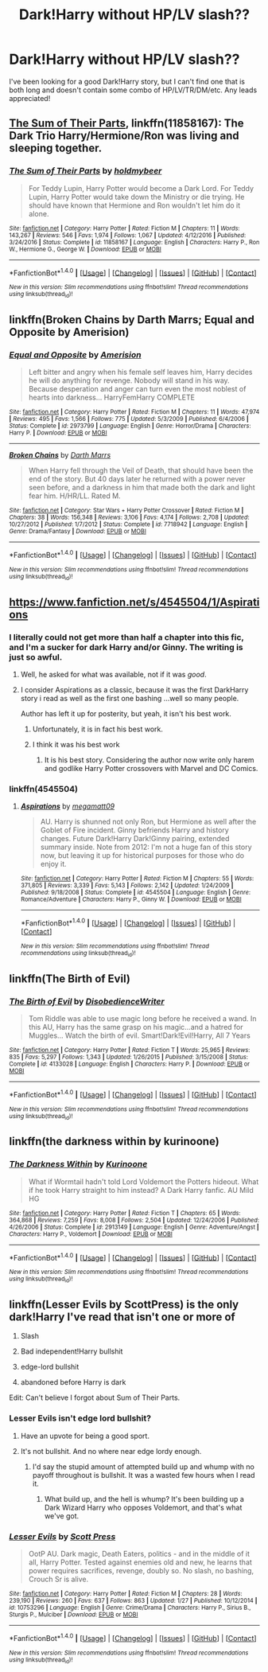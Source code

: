#+TITLE: Dark!Harry without HP/LV slash??

* Dark!Harry without HP/LV slash??
:PROPERTIES:
:Author: TheScienceDude81
:Score: 19
:DateUnix: 1488160424.0
:DateShort: 2017-Feb-27
:FlairText: Request
:END:
I've been looking for a good Dark!Harry story, but I can't find one that is both long and doesn't contain some combo of HP/LV/TR/DM/etc. Any leads appreciated!


** [[https://www.fanfiction.net/s/11858167/1/The-Sum-of-Their-Parts][The Sum of Their Parts]], linkffn(11858167): The Dark Trio Harry/Hermione/Ron was living and sleeping together.
:PROPERTIES:
:Author: InquisitorCOC
:Score: 10
:DateUnix: 1488163046.0
:DateShort: 2017-Feb-27
:END:

*** [[http://www.fanfiction.net/s/11858167/1/][*/The Sum of Their Parts/*]] by [[https://www.fanfiction.net/u/7396284/holdmybeer][/holdmybeer/]]

#+begin_quote
  For Teddy Lupin, Harry Potter would become a Dark Lord. For Teddy Lupin, Harry Potter would take down the Ministry or die trying. He should have known that Hermione and Ron wouldn't let him do it alone.
#+end_quote

^{/Site/: [[http://www.fanfiction.net/][fanfiction.net]] *|* /Category/: Harry Potter *|* /Rated/: Fiction M *|* /Chapters/: 11 *|* /Words/: 143,267 *|* /Reviews/: 546 *|* /Favs/: 1,974 *|* /Follows/: 1,067 *|* /Updated/: 4/12/2016 *|* /Published/: 3/24/2016 *|* /Status/: Complete *|* /id/: 11858167 *|* /Language/: English *|* /Characters/: Harry P., Ron W., Hermione G., George W. *|* /Download/: [[http://www.ff2ebook.com/old/ffn-bot/index.php?id=11858167&source=ff&filetype=epub][EPUB]] or [[http://www.ff2ebook.com/old/ffn-bot/index.php?id=11858167&source=ff&filetype=mobi][MOBI]]}

--------------

*FanfictionBot*^{1.4.0} *|* [[[https://github.com/tusing/reddit-ffn-bot/wiki/Usage][Usage]]] | [[[https://github.com/tusing/reddit-ffn-bot/wiki/Changelog][Changelog]]] | [[[https://github.com/tusing/reddit-ffn-bot/issues/][Issues]]] | [[[https://github.com/tusing/reddit-ffn-bot/][GitHub]]] | [[[https://www.reddit.com/message/compose?to=tusing][Contact]]]

^{/New in this version: Slim recommendations using/ ffnbot!slim! /Thread recommendations using/ linksub(thread_id)!}
:PROPERTIES:
:Author: FanfictionBot
:Score: 1
:DateUnix: 1488163076.0
:DateShort: 2017-Feb-27
:END:


** linkffn(Broken Chains by Darth Marrs; Equal and Opposite by Amerision)
:PROPERTIES:
:Author: ElaineLoPoBia
:Score: 4
:DateUnix: 1488209401.0
:DateShort: 2017-Feb-27
:END:

*** [[http://www.fanfiction.net/s/2973799/1/][*/Equal and Opposite/*]] by [[https://www.fanfiction.net/u/968386/Amerision][/Amerision/]]

#+begin_quote
  Left bitter and angry when his female self leaves him, Harry decides he will do anything for revenge. Nobody will stand in his way. Because desperation and anger can turn even the most noblest of hearts into darkness... HarryFemHarry COMPLETE
#+end_quote

^{/Site/: [[http://www.fanfiction.net/][fanfiction.net]] *|* /Category/: Harry Potter *|* /Rated/: Fiction M *|* /Chapters/: 11 *|* /Words/: 47,974 *|* /Reviews/: 495 *|* /Favs/: 1,566 *|* /Follows/: 775 *|* /Updated/: 5/3/2009 *|* /Published/: 6/4/2006 *|* /Status/: Complete *|* /id/: 2973799 *|* /Language/: English *|* /Genre/: Horror/Drama *|* /Characters/: Harry P. *|* /Download/: [[http://www.ff2ebook.com/old/ffn-bot/index.php?id=2973799&source=ff&filetype=epub][EPUB]] or [[http://www.ff2ebook.com/old/ffn-bot/index.php?id=2973799&source=ff&filetype=mobi][MOBI]]}

--------------

[[http://www.fanfiction.net/s/7718942/1/][*/Broken Chains/*]] by [[https://www.fanfiction.net/u/1229909/Darth-Marrs][/Darth Marrs/]]

#+begin_quote
  When Harry fell through the Veil of Death, that should have been the end of the story. But 40 days later he returned with a power never seen before, and a darkness in him that made both the dark and light fear him. H/HR/LL. Rated M.
#+end_quote

^{/Site/: [[http://www.fanfiction.net/][fanfiction.net]] *|* /Category/: Star Wars + Harry Potter Crossover *|* /Rated/: Fiction M *|* /Chapters/: 38 *|* /Words/: 156,348 *|* /Reviews/: 3,106 *|* /Favs/: 4,174 *|* /Follows/: 2,708 *|* /Updated/: 10/27/2012 *|* /Published/: 1/7/2012 *|* /Status/: Complete *|* /id/: 7718942 *|* /Language/: English *|* /Genre/: Drama/Fantasy *|* /Download/: [[http://www.ff2ebook.com/old/ffn-bot/index.php?id=7718942&source=ff&filetype=epub][EPUB]] or [[http://www.ff2ebook.com/old/ffn-bot/index.php?id=7718942&source=ff&filetype=mobi][MOBI]]}

--------------

*FanfictionBot*^{1.4.0} *|* [[[https://github.com/tusing/reddit-ffn-bot/wiki/Usage][Usage]]] | [[[https://github.com/tusing/reddit-ffn-bot/wiki/Changelog][Changelog]]] | [[[https://github.com/tusing/reddit-ffn-bot/issues/][Issues]]] | [[[https://github.com/tusing/reddit-ffn-bot/][GitHub]]] | [[[https://www.reddit.com/message/compose?to=tusing][Contact]]]

^{/New in this version: Slim recommendations using/ ffnbot!slim! /Thread recommendations using/ linksub(thread_id)!}
:PROPERTIES:
:Author: FanfictionBot
:Score: 1
:DateUnix: 1488209438.0
:DateShort: 2017-Feb-27
:END:


** [[https://www.fanfiction.net/s/4545504/1/Aspirations]]
:PROPERTIES:
:Score: 3
:DateUnix: 1488163129.0
:DateShort: 2017-Feb-27
:END:

*** I literally could not get more than half a chapter into this fic, and I'm a sucker for dark Harry and/or Ginny. The writing is just so awful.
:PROPERTIES:
:Author: derivative_of_life
:Score: 3
:DateUnix: 1488187236.0
:DateShort: 2017-Feb-27
:END:

**** Well, he asked for what was available, not if it was /good/.
:PROPERTIES:
:Score: 7
:DateUnix: 1488194768.0
:DateShort: 2017-Feb-27
:END:


**** I consider Aspirations as a classic, because it was the first DarkHarry story i read as well as the first one bashing ...well so many people.

Author has left it up for posterity, but yeah, it isn't his best work.
:PROPERTIES:
:Author: Firesword5
:Score: 2
:DateUnix: 1488202797.0
:DateShort: 2017-Feb-27
:END:

***** Unfortunately, it is in fact his best work.
:PROPERTIES:
:Author: sephirothrr
:Score: 3
:DateUnix: 1488214350.0
:DateShort: 2017-Feb-27
:END:


***** I think it was his best work
:PROPERTIES:
:Author: InquisitorCOC
:Score: 2
:DateUnix: 1488205156.0
:DateShort: 2017-Feb-27
:END:

****** It is his best story. Considering the author now write only harem and godlike Harry Potter crossovers with Marvel and DC Comics.
:PROPERTIES:
:Author: Sciny
:Score: 2
:DateUnix: 1488213720.0
:DateShort: 2017-Feb-27
:END:


*** linkffn(4545504)
:PROPERTIES:
:Author: Wirenfeldt
:Score: 1
:DateUnix: 1488172897.0
:DateShort: 2017-Feb-27
:END:

**** [[http://www.fanfiction.net/s/4545504/1/][*/Aspirations/*]] by [[https://www.fanfiction.net/u/424665/megamatt09][/megamatt09/]]

#+begin_quote
  AU. Harry is shunned not only Ron, but Hermione as well after the Goblet of Fire incident. Ginny befriends Harry and history changes. Future Dark!Harry Dark!Ginny pairing, extended summary inside. Note from 2012: I'm not a huge fan of this story now, but leaving it up for historical purposes for those who do enjoy it.
#+end_quote

^{/Site/: [[http://www.fanfiction.net/][fanfiction.net]] *|* /Category/: Harry Potter *|* /Rated/: Fiction M *|* /Chapters/: 55 *|* /Words/: 371,805 *|* /Reviews/: 3,339 *|* /Favs/: 5,143 *|* /Follows/: 2,142 *|* /Updated/: 1/24/2009 *|* /Published/: 9/18/2008 *|* /Status/: Complete *|* /id/: 4545504 *|* /Language/: English *|* /Genre/: Romance/Adventure *|* /Characters/: Harry P., Ginny W. *|* /Download/: [[http://www.ff2ebook.com/old/ffn-bot/index.php?id=4545504&source=ff&filetype=epub][EPUB]] or [[http://www.ff2ebook.com/old/ffn-bot/index.php?id=4545504&source=ff&filetype=mobi][MOBI]]}

--------------

*FanfictionBot*^{1.4.0} *|* [[[https://github.com/tusing/reddit-ffn-bot/wiki/Usage][Usage]]] | [[[https://github.com/tusing/reddit-ffn-bot/wiki/Changelog][Changelog]]] | [[[https://github.com/tusing/reddit-ffn-bot/issues/][Issues]]] | [[[https://github.com/tusing/reddit-ffn-bot/][GitHub]]] | [[[https://www.reddit.com/message/compose?to=tusing][Contact]]]

^{/New in this version: Slim recommendations using/ ffnbot!slim! /Thread recommendations using/ linksub(thread_id)!}
:PROPERTIES:
:Author: FanfictionBot
:Score: 1
:DateUnix: 1488172924.0
:DateShort: 2017-Feb-27
:END:


** linkffn(The Birth of Evil)
:PROPERTIES:
:Author: sumguysr
:Score: 2
:DateUnix: 1488242641.0
:DateShort: 2017-Feb-28
:END:

*** [[http://www.fanfiction.net/s/4133028/1/][*/The Birth of Evil/*]] by [[https://www.fanfiction.net/u/1228238/DisobedienceWriter][/DisobedienceWriter/]]

#+begin_quote
  Tom Riddle was able to use magic long before he received a wand. In this AU, Harry has the same grasp on his magic...and a hatred for Muggles... Watch the birth of evil. Smart!Dark!Evil!Harry, All 7 Years
#+end_quote

^{/Site/: [[http://www.fanfiction.net/][fanfiction.net]] *|* /Category/: Harry Potter *|* /Rated/: Fiction T *|* /Words/: 25,965 *|* /Reviews/: 835 *|* /Favs/: 5,297 *|* /Follows/: 1,343 *|* /Updated/: 1/26/2015 *|* /Published/: 3/15/2008 *|* /Status/: Complete *|* /id/: 4133028 *|* /Language/: English *|* /Characters/: Harry P. *|* /Download/: [[http://www.ff2ebook.com/old/ffn-bot/index.php?id=4133028&source=ff&filetype=epub][EPUB]] or [[http://www.ff2ebook.com/old/ffn-bot/index.php?id=4133028&source=ff&filetype=mobi][MOBI]]}

--------------

*FanfictionBot*^{1.4.0} *|* [[[https://github.com/tusing/reddit-ffn-bot/wiki/Usage][Usage]]] | [[[https://github.com/tusing/reddit-ffn-bot/wiki/Changelog][Changelog]]] | [[[https://github.com/tusing/reddit-ffn-bot/issues/][Issues]]] | [[[https://github.com/tusing/reddit-ffn-bot/][GitHub]]] | [[[https://www.reddit.com/message/compose?to=tusing][Contact]]]

^{/New in this version: Slim recommendations using/ ffnbot!slim! /Thread recommendations using/ linksub(thread_id)!}
:PROPERTIES:
:Author: FanfictionBot
:Score: 1
:DateUnix: 1488242710.0
:DateShort: 2017-Feb-28
:END:


** linkffn(the darkness within by kurinoone)
:PROPERTIES:
:Author: PsychoHam_
:Score: 2
:DateUnix: 1488162657.0
:DateShort: 2017-Feb-27
:END:

*** [[http://www.fanfiction.net/s/2913149/1/][*/The Darkness Within/*]] by [[https://www.fanfiction.net/u/1034541/Kurinoone][/Kurinoone/]]

#+begin_quote
  What if Wormtail hadn't told Lord Voldemort the Potters hideout. What if he took Harry straight to him instead? A Dark Harry fanfic. AU Mild HG
#+end_quote

^{/Site/: [[http://www.fanfiction.net/][fanfiction.net]] *|* /Category/: Harry Potter *|* /Rated/: Fiction T *|* /Chapters/: 65 *|* /Words/: 364,868 *|* /Reviews/: 7,259 *|* /Favs/: 8,008 *|* /Follows/: 2,504 *|* /Updated/: 12/24/2006 *|* /Published/: 4/26/2006 *|* /Status/: Complete *|* /id/: 2913149 *|* /Language/: English *|* /Genre/: Adventure/Angst *|* /Characters/: Harry P., Voldemort *|* /Download/: [[http://www.ff2ebook.com/old/ffn-bot/index.php?id=2913149&source=ff&filetype=epub][EPUB]] or [[http://www.ff2ebook.com/old/ffn-bot/index.php?id=2913149&source=ff&filetype=mobi][MOBI]]}

--------------

*FanfictionBot*^{1.4.0} *|* [[[https://github.com/tusing/reddit-ffn-bot/wiki/Usage][Usage]]] | [[[https://github.com/tusing/reddit-ffn-bot/wiki/Changelog][Changelog]]] | [[[https://github.com/tusing/reddit-ffn-bot/issues/][Issues]]] | [[[https://github.com/tusing/reddit-ffn-bot/][GitHub]]] | [[[https://www.reddit.com/message/compose?to=tusing][Contact]]]

^{/New in this version: Slim recommendations using/ ffnbot!slim! /Thread recommendations using/ linksub(thread_id)!}
:PROPERTIES:
:Author: FanfictionBot
:Score: 1
:DateUnix: 1488162715.0
:DateShort: 2017-Feb-27
:END:


** linkffn(Lesser Evils by ScottPress) is the only dark!Harry I've read that isn't one or more of

1. Slash

2. Bad independent!Harry bullshit

3. edge-lord bullshit

4. abandoned before Harry is dark

Edit: Can't believe I forgot about Sum of Their Parts.
:PROPERTIES:
:Author: yarglethatblargle
:Score: 3
:DateUnix: 1488162422.0
:DateShort: 2017-Feb-27
:END:

*** Lesser Evils isn't edge lord bullshit?
:PROPERTIES:
:Score: 9
:DateUnix: 1488171272.0
:DateShort: 2017-Feb-27
:END:

**** Have an upvote for being a good sport.
:PROPERTIES:
:Author: ScottPress
:Score: 1
:DateUnix: 1488218540.0
:DateShort: 2017-Feb-27
:END:


**** It's not bullshit. And no where near edge lordy enough.
:PROPERTIES:
:Author: yarglethatblargle
:Score: -1
:DateUnix: 1488171333.0
:DateShort: 2017-Feb-27
:END:

***** I'd say the stupid amount of attempted build up and whump with no payoff throughout is bullshit. It was a wasted few hours when I read it.
:PROPERTIES:
:Score: 10
:DateUnix: 1488174593.0
:DateShort: 2017-Feb-27
:END:

****** What build up, and the hell is whump? It's been building up a Dark Wizard Harry who opposes Voldemort, and that's what we've got.
:PROPERTIES:
:Author: yarglethatblargle
:Score: -1
:DateUnix: 1488204987.0
:DateShort: 2017-Feb-27
:END:


*** [[http://www.fanfiction.net/s/10753296/1/][*/Lesser Evils/*]] by [[https://www.fanfiction.net/u/4033897/Scott-Press][/Scott Press/]]

#+begin_quote
  OotP AU. Dark magic, Death Eaters, politics - and in the middle of it all, Harry Potter. Tested against enemies old and new, he learns that power requires sacrifices, revenge, doubly so. No slash, no bashing, Crouch Sr is alive.
#+end_quote

^{/Site/: [[http://www.fanfiction.net/][fanfiction.net]] *|* /Category/: Harry Potter *|* /Rated/: Fiction M *|* /Chapters/: 28 *|* /Words/: 239,190 *|* /Reviews/: 260 *|* /Favs/: 637 *|* /Follows/: 863 *|* /Updated/: 1/27 *|* /Published/: 10/12/2014 *|* /id/: 10753296 *|* /Language/: English *|* /Genre/: Crime/Drama *|* /Characters/: Harry P., Sirius B., Sturgis P., Mulciber *|* /Download/: [[http://www.ff2ebook.com/old/ffn-bot/index.php?id=10753296&source=ff&filetype=epub][EPUB]] or [[http://www.ff2ebook.com/old/ffn-bot/index.php?id=10753296&source=ff&filetype=mobi][MOBI]]}

--------------

*FanfictionBot*^{1.4.0} *|* [[[https://github.com/tusing/reddit-ffn-bot/wiki/Usage][Usage]]] | [[[https://github.com/tusing/reddit-ffn-bot/wiki/Changelog][Changelog]]] | [[[https://github.com/tusing/reddit-ffn-bot/issues/][Issues]]] | [[[https://github.com/tusing/reddit-ffn-bot/][GitHub]]] | [[[https://www.reddit.com/message/compose?to=tusing][Contact]]]

^{/New in this version: Slim recommendations using/ ffnbot!slim! /Thread recommendations using/ linksub(thread_id)!}
:PROPERTIES:
:Author: FanfictionBot
:Score: 2
:DateUnix: 1488162460.0
:DateShort: 2017-Feb-27
:END:
